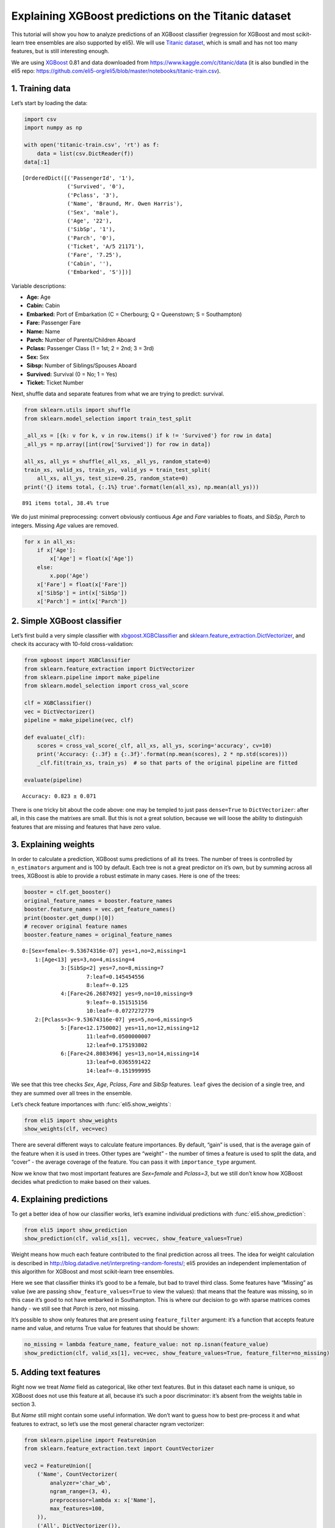 
Explaining XGBoost predictions on the Titanic dataset
=====================================================

This tutorial will show you how to analyze predictions of an XGBoost
classifier (regression for XGBoost and most scikit-learn tree ensembles
are also supported by eli5). We will use `Titanic
dataset <https://www.kaggle.com/c/titanic/data>`__, which is small and
has not too many features, but is still interesting enough.

We are using `XGBoost <https://xgboost.readthedocs.io/en/latest/>`__
0.81 and data downloaded from https://www.kaggle.com/c/titanic/data (it
is also bundled in the eli5 repo:
https://github.com/eli5-org/eli5/blob/master/notebooks/titanic-train.csv).

1. Training data
----------------

Let’s start by loading the data:

.. code:: ipython3

    import csv
    import numpy as np
    
    with open('titanic-train.csv', 'rt') as f:
        data = list(csv.DictReader(f))
    data[:1]




.. parsed-literal::

    [OrderedDict([('PassengerId', '1'),
                  ('Survived', '0'),
                  ('Pclass', '3'),
                  ('Name', 'Braund, Mr. Owen Harris'),
                  ('Sex', 'male'),
                  ('Age', '22'),
                  ('SibSp', '1'),
                  ('Parch', '0'),
                  ('Ticket', 'A/5 21171'),
                  ('Fare', '7.25'),
                  ('Cabin', ''),
                  ('Embarked', 'S')])]



Variable descriptions:

-  **Age:** Age
-  **Cabin:** Cabin
-  **Embarked:** Port of Embarkation (C = Cherbourg; Q = Queenstown; S =
   Southampton)
-  **Fare:** Passenger Fare
-  **Name:** Name
-  **Parch:** Number of Parents/Children Aboard
-  **Pclass:** Passenger Class (1 = 1st; 2 = 2nd; 3 = 3rd)
-  **Sex:** Sex
-  **Sibsp:** Number of Siblings/Spouses Aboard
-  **Survived:** Survival (0 = No; 1 = Yes)
-  **Ticket:** Ticket Number

Next, shuffle data and separate features from what we are trying to
predict: survival.

.. code:: ipython3

    from sklearn.utils import shuffle
    from sklearn.model_selection import train_test_split
    
    _all_xs = [{k: v for k, v in row.items() if k != 'Survived'} for row in data]
    _all_ys = np.array([int(row['Survived']) for row in data])
    
    all_xs, all_ys = shuffle(_all_xs, _all_ys, random_state=0)
    train_xs, valid_xs, train_ys, valid_ys = train_test_split(
        all_xs, all_ys, test_size=0.25, random_state=0)
    print('{} items total, {:.1%} true'.format(len(all_xs), np.mean(all_ys)))


.. parsed-literal::

    891 items total, 38.4% true


We do just minimal preprocessing: convert obviously contiuous *Age* and
*Fare* variables to floats, and *SibSp*, *Parch* to integers. Missing
*Age* values are removed.

.. code:: ipython3

    for x in all_xs:
        if x['Age']:
            x['Age'] = float(x['Age'])
        else:
            x.pop('Age')
        x['Fare'] = float(x['Fare'])
        x['SibSp'] = int(x['SibSp'])
        x['Parch'] = int(x['Parch'])

2. Simple XGBoost classifier
----------------------------

Let’s first build a very simple classifier with
`xbgoost.XGBClassifier <http://xgboost.readthedocs.io/en/latest/python/python_api.html#xgboost.XGBClassifier>`__
and
`sklearn.feature_extraction.DictVectorizer <http://scikit-learn.org/stable/modules/generated/sklearn.feature_extraction.DictVectorizer.html>`__,
and check its accuracy with 10-fold cross-validation:

.. code:: ipython3

    from xgboost import XGBClassifier
    from sklearn.feature_extraction import DictVectorizer
    from sklearn.pipeline import make_pipeline
    from sklearn.model_selection import cross_val_score
    
    clf = XGBClassifier()
    vec = DictVectorizer()
    pipeline = make_pipeline(vec, clf)
    
    def evaluate(_clf):
        scores = cross_val_score(_clf, all_xs, all_ys, scoring='accuracy', cv=10)
        print('Accuracy: {:.3f} ± {:.3f}'.format(np.mean(scores), 2 * np.std(scores)))
        _clf.fit(train_xs, train_ys)  # so that parts of the original pipeline are fitted
         
    evaluate(pipeline)


.. parsed-literal::

    Accuracy: 0.823 ± 0.071


There is one tricky bit about the code above: one may be templed to just
pass ``dense=True`` to ``DictVectorizer``: after all, in this case the
matrixes are small. But this is not a great solution, because we will
loose the ability to distinguish features that are missing and features
that have zero value.

3. Explaining weights
---------------------

In order to calculate a prediction, XGBoost sums predictions of all its
trees. The number of trees is controlled by ``n_estimators`` argument
and is 100 by default. Each tree is not a great predictor on it’s own,
but by summing across all trees, XGBoost is able to provide a robust
estimate in many cases. Here is one of the trees:

.. code:: ipython3

    booster = clf.get_booster()
    original_feature_names = booster.feature_names
    booster.feature_names = vec.get_feature_names()
    print(booster.get_dump()[0])
    # recover original feature names
    booster.feature_names = original_feature_names


.. parsed-literal::

    0:[Sex=female<-9.53674316e-07] yes=1,no=2,missing=1
    	1:[Age<13] yes=3,no=4,missing=4
    		3:[SibSp<2] yes=7,no=8,missing=7
    			7:leaf=0.145454556
    			8:leaf=-0.125
    		4:[Fare<26.2687492] yes=9,no=10,missing=9
    			9:leaf=-0.151515156
    			10:leaf=-0.0727272779
    	2:[Pclass=3<-9.53674316e-07] yes=5,no=6,missing=5
    		5:[Fare<12.1750002] yes=11,no=12,missing=12
    			11:leaf=0.0500000007
    			12:leaf=0.175193802
    		6:[Fare<24.8083496] yes=13,no=14,missing=14
    			13:leaf=0.0365591422
    			14:leaf=-0.151999995
    


We see that this tree checks *Sex*, *Age*, *Pclass*, *Fare* and *SibSp*
features. ``leaf`` gives the decision of a single tree, and they are
summed over all trees in the ensemble.

Let’s check feature importances with :func:`eli5.show_weights`:

.. code:: ipython3

    from eli5 import show_weights
    show_weights(clf, vec=vec)




.. raw:: html

    
        <style>
        table.eli5-weights tr:hover {
            filter: brightness(85%);
        }
    </style>
    
    
    
        
    
        
    
        
    
        
    
        
    
        
    
    
        
    
        
    
        
    
        
    
        
    
        
    
    
        
    
        
    
        
    
        
    
        
            <table class="eli5-weights eli5-feature-importances" style="border-collapse: collapse; border: none; margin-top: 0em; table-layout: auto;">
        <thead>
        <tr style="border: none;">
            <th style="padding: 0 1em 0 0.5em; text-align: right; border: none;">Weight</th>
            <th style="padding: 0 0.5em 0 0.5em; text-align: left; border: none;">Feature</th>
        </tr>
        </thead>
        <tbody>
        
            <tr style="background-color: hsl(120, 100.00%, 80.00%); border: none;">
                <td style="padding: 0 1em 0 0.5em; text-align: right; border: none;">
                    0.4278
                    
                </td>
                <td style="padding: 0 0.5em 0 0.5em; text-align: left; border: none;">
                    Sex=female
                </td>
            </tr>
        
            <tr style="background-color: hsl(120, 100.00%, 88.46%); border: none;">
                <td style="padding: 0 1em 0 0.5em; text-align: right; border: none;">
                    0.1949
                    
                </td>
                <td style="padding: 0 0.5em 0 0.5em; text-align: left; border: none;">
                    Pclass=3
                </td>
            </tr>
        
            <tr style="background-color: hsl(120, 100.00%, 94.57%); border: none;">
                <td style="padding: 0 1em 0 0.5em; text-align: right; border: none;">
                    0.0665
                    
                </td>
                <td style="padding: 0 0.5em 0 0.5em; text-align: left; border: none;">
                    Embarked=S
                </td>
            </tr>
        
            <tr style="background-color: hsl(120, 100.00%, 95.49%); border: none;">
                <td style="padding: 0 1em 0 0.5em; text-align: right; border: none;">
                    0.0510
                    
                </td>
                <td style="padding: 0 0.5em 0 0.5em; text-align: left; border: none;">
                    Pclass=2
                </td>
            </tr>
        
            <tr style="background-color: hsl(120, 100.00%, 96.06%); border: none;">
                <td style="padding: 0 1em 0 0.5em; text-align: right; border: none;">
                    0.0420
                    
                </td>
                <td style="padding: 0 0.5em 0 0.5em; text-align: left; border: none;">
                    SibSp
                </td>
            </tr>
        
            <tr style="background-color: hsl(120, 100.00%, 96.08%); border: none;">
                <td style="padding: 0 1em 0 0.5em; text-align: right; border: none;">
                    0.0417
                    
                </td>
                <td style="padding: 0 0.5em 0 0.5em; text-align: left; border: none;">
                    Cabin=
                </td>
            </tr>
        
            <tr style="background-color: hsl(120, 100.00%, 96.29%); border: none;">
                <td style="padding: 0 1em 0 0.5em; text-align: right; border: none;">
                    0.0385
                    
                </td>
                <td style="padding: 0 0.5em 0 0.5em; text-align: left; border: none;">
                    Embarked=C
                </td>
            </tr>
        
            <tr style="background-color: hsl(120, 100.00%, 96.47%); border: none;">
                <td style="padding: 0 1em 0 0.5em; text-align: right; border: none;">
                    0.0358
                    
                </td>
                <td style="padding: 0 0.5em 0 0.5em; text-align: left; border: none;">
                    Ticket=1601
                </td>
            </tr>
        
            <tr style="background-color: hsl(120, 100.00%, 96.66%); border: none;">
                <td style="padding: 0 1em 0 0.5em; text-align: right; border: none;">
                    0.0331
                    
                </td>
                <td style="padding: 0 0.5em 0 0.5em; text-align: left; border: none;">
                    Age
                </td>
            </tr>
        
            <tr style="background-color: hsl(120, 100.00%, 96.72%); border: none;">
                <td style="padding: 0 1em 0 0.5em; text-align: right; border: none;">
                    0.0323
                    
                </td>
                <td style="padding: 0 0.5em 0 0.5em; text-align: left; border: none;">
                    Fare
                </td>
            </tr>
        
            <tr style="background-color: hsl(120, 100.00%, 97.49%); border: none;">
                <td style="padding: 0 1em 0 0.5em; text-align: right; border: none;">
                    0.0220
                    
                </td>
                <td style="padding: 0 0.5em 0 0.5em; text-align: left; border: none;">
                    Pclass=1
                </td>
            </tr>
        
            <tr style="background-color: hsl(120, 100.00%, 98.15%); border: none;">
                <td style="padding: 0 1em 0 0.5em; text-align: right; border: none;">
                    0.0143
                    
                </td>
                <td style="padding: 0 0.5em 0 0.5em; text-align: left; border: none;">
                    Parch
                </td>
            </tr>
        
            <tr style="background-color: hsl(0, 100.00%, 100.00%); border: none;">
                <td style="padding: 0 1em 0 0.5em; text-align: right; border: none;">
                    0
                    
                </td>
                <td style="padding: 0 0.5em 0 0.5em; text-align: left; border: none;">
                    Name=Rothes, the Countess. of (Lucy Noel Martha Dyer-Edwards)
                </td>
            </tr>
        
            <tr style="background-color: hsl(0, 100.00%, 100.00%); border: none;">
                <td style="padding: 0 1em 0 0.5em; text-align: right; border: none;">
                    0
                    
                </td>
                <td style="padding: 0 0.5em 0 0.5em; text-align: left; border: none;">
                    Name=Roebling, Mr. Washington Augustus II
                </td>
            </tr>
        
            <tr style="background-color: hsl(0, 100.00%, 100.00%); border: none;">
                <td style="padding: 0 1em 0 0.5em; text-align: right; border: none;">
                    0
                    
                </td>
                <td style="padding: 0 0.5em 0 0.5em; text-align: left; border: none;">
                    Name=Rosblom, Mr. Viktor Richard
                </td>
            </tr>
        
            <tr style="background-color: hsl(0, 100.00%, 100.00%); border: none;">
                <td style="padding: 0 1em 0 0.5em; text-align: right; border: none;">
                    0
                    
                </td>
                <td style="padding: 0 0.5em 0 0.5em; text-align: left; border: none;">
                    Name=Ross, Mr. John Hugo
                </td>
            </tr>
        
            <tr style="background-color: hsl(0, 100.00%, 100.00%); border: none;">
                <td style="padding: 0 1em 0 0.5em; text-align: right; border: none;">
                    0
                    
                </td>
                <td style="padding: 0 0.5em 0 0.5em; text-align: left; border: none;">
                    Name=Rush, Mr. Alfred George John
                </td>
            </tr>
        
            <tr style="background-color: hsl(0, 100.00%, 100.00%); border: none;">
                <td style="padding: 0 1em 0 0.5em; text-align: right; border: none;">
                    0
                    
                </td>
                <td style="padding: 0 0.5em 0 0.5em; text-align: left; border: none;">
                    Name=Rouse, Mr. Richard Henry
                </td>
            </tr>
        
            <tr style="background-color: hsl(0, 100.00%, 100.00%); border: none;">
                <td style="padding: 0 1em 0 0.5em; text-align: right; border: none;">
                    0
                    
                </td>
                <td style="padding: 0 0.5em 0 0.5em; text-align: left; border: none;">
                    Name=Ryerson, Miss. Emily Borie
                </td>
            </tr>
        
            <tr style="background-color: hsl(0, 100.00%, 100.00%); border: none;">
                <td style="padding: 0 1em 0 0.5em; text-align: right; border: none;">
                    0
                    
                </td>
                <td style="padding: 0 0.5em 0 0.5em; text-align: left; border: none;">
                    Name=Ryerson, Miss. Susan Parker &quot;Suzette&quot;
                </td>
            </tr>
        
        
            
                <tr style="background-color: hsl(0, 100.00%, 100.00%); border: none;">
                    <td colspan="2" style="padding: 0 0.5em 0 0.5em; text-align: center; border: none; white-space: nowrap;">
                        <i>&hellip; 1972 more &hellip;</i>
                    </td>
                </tr>
            
        
        </tbody>
    </table>
        
    
        
    
    
        
    
        
    
        
    
        
    
        
    
        
    
    
    




There are several different ways to calculate feature importances. By
default, “gain” is used, that is the average gain of the feature when it
is used in trees. Other types are “weight” - the number of times a
feature is used to split the data, and “cover” - the average coverage of
the feature. You can pass it with ``importance_type`` argument.

Now we know that two most important features are *Sex=female* and
*Pclass=3*, but we still don’t know how XGBoost decides what prediction
to make based on their values.

4. Explaining predictions
-------------------------

To get a better idea of how our classifier works, let’s examine
individual predictions with :func:`eli5.show_prediction`:

.. code:: ipython3

    from eli5 import show_prediction
    show_prediction(clf, valid_xs[1], vec=vec, show_feature_values=True)




.. raw:: html

    
        <style>
        table.eli5-weights tr:hover {
            filter: brightness(85%);
        }
    </style>
    
    
    
        
    
        
    
        
    
        
    
        
    
        
    
    
        
    
        
    
        
    
        
            
    
        
    
            
                
                    
                    
        
            <p style="margin-bottom: 0.5em; margin-top: 0em">
                <b>
        
            y=1
        
    </b>
    
        
        (probability <b>0.566</b>, score <b>0.264</b>)
    
    top features
            </p>
        
        <table class="eli5-weights"
               style="border-collapse: collapse; border: none; margin-top: 0em; table-layout: auto; margin-bottom: 2em;">
            <thead>
            <tr style="border: none;">
                
                    <th style="padding: 0 1em 0 0.5em; text-align: right; border: none;" title="Feature contribution already accounts for the feature value (for linear models, contribution = weight * feature value), and the sum of feature contributions is equal to the score or, for some classifiers, to the probability. Feature values are shown if &quot;show_feature_values&quot; is True.">
                        Contribution<sup>?</sup>
                    </th>
                
                <th style="padding: 0 0.5em 0 0.5em; text-align: left; border: none;">Feature</th>
                
                    <th style="padding: 0 0.5em 0 1em; text-align: right; border: none;">Value</th>
                
            </tr>
            </thead>
            <tbody>
            
                <tr style="background-color: hsl(120, 100.00%, 80.00%); border: none;">
        <td style="padding: 0 1em 0 0.5em; text-align: right; border: none;">
            +1.673
        </td>
        <td style="padding: 0 0.5em 0 0.5em; text-align: left; border: none;">
            Sex=female
        </td>
        
            <td style="padding: 0 0.5em 0 1em; text-align: right; border: none;">
                1.000
            </td>
        
    </tr>
            
                <tr style="background-color: hsl(120, 100.00%, 91.67%); border: none;">
        <td style="padding: 0 1em 0 0.5em; text-align: right; border: none;">
            +0.479
        </td>
        <td style="padding: 0 0.5em 0 0.5em; text-align: left; border: none;">
            Embarked=S
        </td>
        
            <td style="padding: 0 0.5em 0 1em; text-align: right; border: none;">
                Missing
            </td>
        
    </tr>
            
                <tr style="background-color: hsl(120, 100.00%, 97.83%); border: none;">
        <td style="padding: 0 1em 0 0.5em; text-align: right; border: none;">
            +0.070
        </td>
        <td style="padding: 0 0.5em 0 0.5em; text-align: left; border: none;">
            Fare
        </td>
        
            <td style="padding: 0 0.5em 0 1em; text-align: right; border: none;">
                7.879
            </td>
        
    </tr>
            
            
    
            
            
                <tr style="background-color: hsl(0, 100.00%, 99.73%); border: none;">
        <td style="padding: 0 1em 0 0.5em; text-align: right; border: none;">
            -0.004
        </td>
        <td style="padding: 0 0.5em 0 0.5em; text-align: left; border: none;">
            Cabin=
        </td>
        
            <td style="padding: 0 0.5em 0 1em; text-align: right; border: none;">
                1.000
            </td>
        
    </tr>
            
                <tr style="background-color: hsl(0, 100.00%, 99.63%); border: none;">
        <td style="padding: 0 1em 0 0.5em; text-align: right; border: none;">
            -0.006
        </td>
        <td style="padding: 0 0.5em 0 0.5em; text-align: left; border: none;">
            Parch
        </td>
        
            <td style="padding: 0 0.5em 0 1em; text-align: right; border: none;">
                0.000
            </td>
        
    </tr>
            
                <tr style="background-color: hsl(0, 100.00%, 99.50%); border: none;">
        <td style="padding: 0 1em 0 0.5em; text-align: right; border: none;">
            -0.009
        </td>
        <td style="padding: 0 0.5em 0 0.5em; text-align: left; border: none;">
            Pclass=2
        </td>
        
            <td style="padding: 0 0.5em 0 1em; text-align: right; border: none;">
                Missing
            </td>
        
    </tr>
            
                <tr style="background-color: hsl(0, 100.00%, 99.47%); border: none;">
        <td style="padding: 0 1em 0 0.5em; text-align: right; border: none;">
            -0.009
        </td>
        <td style="padding: 0 0.5em 0 0.5em; text-align: left; border: none;">
            Ticket=1601
        </td>
        
            <td style="padding: 0 0.5em 0 1em; text-align: right; border: none;">
                Missing
            </td>
        
    </tr>
            
                <tr style="background-color: hsl(0, 100.00%, 99.38%); border: none;">
        <td style="padding: 0 1em 0 0.5em; text-align: right; border: none;">
            -0.012
        </td>
        <td style="padding: 0 0.5em 0 0.5em; text-align: left; border: none;">
            Embarked=C
        </td>
        
            <td style="padding: 0 0.5em 0 1em; text-align: right; border: none;">
                Missing
            </td>
        
    </tr>
            
                <tr style="background-color: hsl(0, 100.00%, 97.81%); border: none;">
        <td style="padding: 0 1em 0 0.5em; text-align: right; border: none;">
            -0.071
        </td>
        <td style="padding: 0 0.5em 0 0.5em; text-align: left; border: none;">
            SibSp
        </td>
        
            <td style="padding: 0 0.5em 0 1em; text-align: right; border: none;">
                0.000
            </td>
        
    </tr>
            
                <tr style="background-color: hsl(0, 100.00%, 97.77%); border: none;">
        <td style="padding: 0 1em 0 0.5em; text-align: right; border: none;">
            -0.073
        </td>
        <td style="padding: 0 0.5em 0 0.5em; text-align: left; border: none;">
            Pclass=1
        </td>
        
            <td style="padding: 0 0.5em 0 1em; text-align: right; border: none;">
                Missing
            </td>
        
    </tr>
            
                <tr style="background-color: hsl(0, 100.00%, 96.36%); border: none;">
        <td style="padding: 0 1em 0 0.5em; text-align: right; border: none;">
            -0.147
        </td>
        <td style="padding: 0 0.5em 0 0.5em; text-align: left; border: none;">
            Age
        </td>
        
            <td style="padding: 0 0.5em 0 1em; text-align: right; border: none;">
                19.000
            </td>
        
    </tr>
            
                <tr style="background-color: hsl(0, 100.00%, 91.08%); border: none;">
        <td style="padding: 0 1em 0 0.5em; text-align: right; border: none;">
            -0.528
        </td>
        <td style="padding: 0 0.5em 0 0.5em; text-align: left; border: none;">
            &lt;BIAS&gt;
        </td>
        
            <td style="padding: 0 0.5em 0 1em; text-align: right; border: none;">
                1.000
            </td>
        
    </tr>
            
                <tr style="background-color: hsl(0, 100.00%, 85.09%); border: none;">
        <td style="padding: 0 1em 0 0.5em; text-align: right; border: none;">
            -1.100
        </td>
        <td style="padding: 0 0.5em 0 0.5em; text-align: left; border: none;">
            Pclass=3
        </td>
        
            <td style="padding: 0 0.5em 0 1em; text-align: right; border: none;">
                1.000
            </td>
        
    </tr>
            
    
            </tbody>
        </table>
    
                
            
    
            
    
    
    
        
    
        
    
        
    
        
    
    
        
    
        
    
        
    
        
    
        
    
        
    
    
        
    
        
    
        
    
        
    
        
    
        
    
    
    




Weight means how much each feature contributed to the final prediction
across all trees. The idea for weight calculation is described in
http://blog.datadive.net/interpreting-random-forests/; eli5 provides an
independent implementation of this algorithm for XGBoost and most
scikit-learn tree ensembles.

Here we see that classifier thinks it’s good to be a female, but bad to
travel third class. Some features have “Missing” as value (we are
passing ``show_feature_values=True`` to view the values): that means
that the feature was missing, so in this case it’s good to not have
embarked in Southampton. This is where our decision to go with sparse
matrices comes handy - we still see that *Parch* is zero, not missing.

It’s possible to show only features that are present using
``feature_filter`` argument: it’s a function that accepts feature name
and value, and returns True value for features that should be shown:

.. code:: ipython3

    no_missing = lambda feature_name, feature_value: not np.isnan(feature_value)
    show_prediction(clf, valid_xs[1], vec=vec, show_feature_values=True, feature_filter=no_missing)




.. raw:: html

    
        <style>
        table.eli5-weights tr:hover {
            filter: brightness(85%);
        }
    </style>
    
    
    
        
    
        
    
        
    
        
    
        
    
        
    
    
        
    
        
    
        
    
        
            
    
        
    
            
                
                    
                    
        
            <p style="margin-bottom: 0.5em; margin-top: 0em">
                <b>
        
            y=1
        
    </b>
    
        
        (probability <b>0.566</b>, score <b>0.264</b>)
    
    top features
            </p>
        
        <table class="eli5-weights"
               style="border-collapse: collapse; border: none; margin-top: 0em; table-layout: auto; margin-bottom: 2em;">
            <thead>
            <tr style="border: none;">
                
                    <th style="padding: 0 1em 0 0.5em; text-align: right; border: none;" title="Feature contribution already accounts for the feature value (for linear models, contribution = weight * feature value), and the sum of feature contributions is equal to the score or, for some classifiers, to the probability. Feature values are shown if &quot;show_feature_values&quot; is True.">
                        Contribution<sup>?</sup>
                    </th>
                
                <th style="padding: 0 0.5em 0 0.5em; text-align: left; border: none;">Feature</th>
                
                    <th style="padding: 0 0.5em 0 1em; text-align: right; border: none;">Value</th>
                
            </tr>
            </thead>
            <tbody>
            
                <tr style="background-color: hsl(120, 100.00%, 80.00%); border: none;">
        <td style="padding: 0 1em 0 0.5em; text-align: right; border: none;">
            +1.673
        </td>
        <td style="padding: 0 0.5em 0 0.5em; text-align: left; border: none;">
            Sex=female
        </td>
        
            <td style="padding: 0 0.5em 0 1em; text-align: right; border: none;">
                1.000
            </td>
        
    </tr>
            
                <tr style="background-color: hsl(120, 100.00%, 97.83%); border: none;">
        <td style="padding: 0 1em 0 0.5em; text-align: right; border: none;">
            +0.070
        </td>
        <td style="padding: 0 0.5em 0 0.5em; text-align: left; border: none;">
            Fare
        </td>
        
            <td style="padding: 0 0.5em 0 1em; text-align: right; border: none;">
                7.879
            </td>
        
    </tr>
            
            
    
            
            
                <tr style="background-color: hsl(0, 100.00%, 99.73%); border: none;">
        <td style="padding: 0 1em 0 0.5em; text-align: right; border: none;">
            -0.004
        </td>
        <td style="padding: 0 0.5em 0 0.5em; text-align: left; border: none;">
            Cabin=
        </td>
        
            <td style="padding: 0 0.5em 0 1em; text-align: right; border: none;">
                1.000
            </td>
        
    </tr>
            
                <tr style="background-color: hsl(0, 100.00%, 99.63%); border: none;">
        <td style="padding: 0 1em 0 0.5em; text-align: right; border: none;">
            -0.006
        </td>
        <td style="padding: 0 0.5em 0 0.5em; text-align: left; border: none;">
            Parch
        </td>
        
            <td style="padding: 0 0.5em 0 1em; text-align: right; border: none;">
                0.000
            </td>
        
    </tr>
            
                <tr style="background-color: hsl(0, 100.00%, 97.81%); border: none;">
        <td style="padding: 0 1em 0 0.5em; text-align: right; border: none;">
            -0.071
        </td>
        <td style="padding: 0 0.5em 0 0.5em; text-align: left; border: none;">
            SibSp
        </td>
        
            <td style="padding: 0 0.5em 0 1em; text-align: right; border: none;">
                0.000
            </td>
        
    </tr>
            
                <tr style="background-color: hsl(0, 100.00%, 96.36%); border: none;">
        <td style="padding: 0 1em 0 0.5em; text-align: right; border: none;">
            -0.147
        </td>
        <td style="padding: 0 0.5em 0 0.5em; text-align: left; border: none;">
            Age
        </td>
        
            <td style="padding: 0 0.5em 0 1em; text-align: right; border: none;">
                19.000
            </td>
        
    </tr>
            
                <tr style="background-color: hsl(0, 100.00%, 91.08%); border: none;">
        <td style="padding: 0 1em 0 0.5em; text-align: right; border: none;">
            -0.528
        </td>
        <td style="padding: 0 0.5em 0 0.5em; text-align: left; border: none;">
            &lt;BIAS&gt;
        </td>
        
            <td style="padding: 0 0.5em 0 1em; text-align: right; border: none;">
                1.000
            </td>
        
    </tr>
            
                <tr style="background-color: hsl(0, 100.00%, 85.09%); border: none;">
        <td style="padding: 0 1em 0 0.5em; text-align: right; border: none;">
            -1.100
        </td>
        <td style="padding: 0 0.5em 0 0.5em; text-align: left; border: none;">
            Pclass=3
        </td>
        
            <td style="padding: 0 0.5em 0 1em; text-align: right; border: none;">
                1.000
            </td>
        
    </tr>
            
    
            </tbody>
        </table>
    
                
            
    
            
    
    
    
        
    
        
    
        
    
        
    
    
        
    
        
    
        
    
        
    
        
    
        
    
    
        
    
        
    
        
    
        
    
        
    
        
    
    
    




5. Adding text features
-----------------------

Right now we treat *Name* field as categorical, like other text
features. But in this dataset each name is unique, so XGBoost does not
use this feature at all, because it’s such a poor discriminator: it’s
absent from the weights table in section 3.

But *Name* still might contain some useful information. We don’t want to
guess how to best pre-process it and what features to extract, so let’s
use the most general character ngram vectorizer:

.. code:: ipython3

    from sklearn.pipeline import FeatureUnion
    from sklearn.feature_extraction.text import CountVectorizer
    
    vec2 = FeatureUnion([
        ('Name', CountVectorizer(
            analyzer='char_wb',
            ngram_range=(3, 4),
            preprocessor=lambda x: x['Name'],
            max_features=100,
        )),
        ('All', DictVectorizer()),
    ])
    clf2 = XGBClassifier()
    pipeline2 = make_pipeline(vec2, clf2)
    evaluate(pipeline2)


.. parsed-literal::

    Accuracy: 0.839 ± 0.081


In this case the pipeline is more complex, we slightly improved our
result, but the improvement is not significant. Let’s look at feature
importances:

.. code:: ipython3

    show_weights(clf2, vec=vec2)




.. raw:: html

    
        <style>
        table.eli5-weights tr:hover {
            filter: brightness(85%);
        }
    </style>
    
    
    
        
    
        
    
        
    
        
    
        
    
        
    
    
        
    
        
    
        
    
        
    
        
    
        
    
    
        
    
        
    
        
    
        
    
        
            <table class="eli5-weights eli5-feature-importances" style="border-collapse: collapse; border: none; margin-top: 0em; table-layout: auto;">
        <thead>
        <tr style="border: none;">
            <th style="padding: 0 1em 0 0.5em; text-align: right; border: none;">Weight</th>
            <th style="padding: 0 0.5em 0 0.5em; text-align: left; border: none;">Feature</th>
        </tr>
        </thead>
        <tbody>
        
            <tr style="background-color: hsl(120, 100.00%, 80.00%); border: none;">
                <td style="padding: 0 1em 0 0.5em; text-align: right; border: none;">
                    0.3138
                    
                </td>
                <td style="padding: 0 0.5em 0 0.5em; text-align: left; border: none;">
                    Name__<span style="background-color: hsl(120, 80%, 70%); margin: 0 0.1em 0 0.1em" title="A space symbol">&emsp;</span>Mr.
                </td>
            </tr>
        
            <tr style="background-color: hsl(120, 100.00%, 92.18%); border: none;">
                <td style="padding: 0 1em 0 0.5em; text-align: right; border: none;">
                    0.0821
                    
                </td>
                <td style="padding: 0 0.5em 0 0.5em; text-align: left; border: none;">
                    All__Pclass=3
                </td>
            </tr>
        
            <tr style="background-color: hsl(120, 100.00%, 94.92%); border: none;">
                <td style="padding: 0 1em 0 0.5em; text-align: right; border: none;">
                    0.0443
                    
                </td>
                <td style="padding: 0 0.5em 0 0.5em; text-align: left; border: none;">
                    Name__sso
                </td>
            </tr>
        
            <tr style="background-color: hsl(120, 100.00%, 96.18%); border: none;">
                <td style="padding: 0 1em 0 0.5em; text-align: right; border: none;">
                    0.0294
                    
                </td>
                <td style="padding: 0 0.5em 0 0.5em; text-align: left; border: none;">
                    All__Sex=female
                </td>
            </tr>
        
            <tr style="background-color: hsl(120, 100.00%, 96.97%); border: none;">
                <td style="padding: 0 1em 0 0.5em; text-align: right; border: none;">
                    0.0212
                    
                </td>
                <td style="padding: 0 0.5em 0 0.5em; text-align: left; border: none;">
                    Name__lia
                </td>
            </tr>
        
            <tr style="background-color: hsl(120, 100.00%, 97.04%); border: none;">
                <td style="padding: 0 1em 0 0.5em; text-align: right; border: none;">
                    0.0205
                    
                </td>
                <td style="padding: 0 0.5em 0 0.5em; text-align: left; border: none;">
                    All__Fare
                </td>
            </tr>
        
            <tr style="background-color: hsl(120, 100.00%, 97.06%); border: none;">
                <td style="padding: 0 1em 0 0.5em; text-align: right; border: none;">
                    0.0203
                    
                </td>
                <td style="padding: 0 0.5em 0 0.5em; text-align: left; border: none;">
                    All__Ticket=1601
                </td>
            </tr>
        
            <tr style="background-color: hsl(120, 100.00%, 97.12%); border: none;">
                <td style="padding: 0 1em 0 0.5em; text-align: right; border: none;">
                    0.0197
                    
                </td>
                <td style="padding: 0 0.5em 0 0.5em; text-align: left; border: none;">
                    All__Embarked=S
                </td>
            </tr>
        
            <tr style="background-color: hsl(120, 100.00%, 97.23%); border: none;">
                <td style="padding: 0 1em 0 0.5em; text-align: right; border: none;">
                    0.0187
                    
                </td>
                <td style="padding: 0 0.5em 0 0.5em; text-align: left; border: none;">
                    Name__<span style="background-color: hsl(120, 80%, 70%); margin: 0 0.1em 0 0.1em" title="A space symbol">&emsp;</span>Ma
                </td>
            </tr>
        
            <tr style="background-color: hsl(120, 100.00%, 97.33%); border: none;">
                <td style="padding: 0 1em 0 0.5em; text-align: right; border: none;">
                    0.0177
                    
                </td>
                <td style="padding: 0 0.5em 0 0.5em; text-align: left; border: none;">
                    All__Cabin=
                </td>
            </tr>
        
            <tr style="background-color: hsl(120, 100.00%, 97.38%); border: none;">
                <td style="padding: 0 1em 0 0.5em; text-align: right; border: none;">
                    0.0172
                    
                </td>
                <td style="padding: 0 0.5em 0 0.5em; text-align: left; border: none;">
                    Name__<span style="background-color: hsl(120, 80%, 70%); margin: 0 0.1em 0 0.1em" title="A space symbol">&emsp;</span>Mar
                </td>
            </tr>
        
            <tr style="background-color: hsl(120, 100.00%, 97.42%); border: none;">
                <td style="padding: 0 1em 0 0.5em; text-align: right; border: none;">
                    0.0168
                    
                </td>
                <td style="padding: 0 0.5em 0 0.5em; text-align: left; border: none;">
                    Name__s,<span style="background-color: hsl(120, 80%, 70%); margin: 0 0 0 0.1em" title="A space symbol">&emsp;</span>
                </td>
            </tr>
        
            <tr style="background-color: hsl(120, 100.00%, 97.51%); border: none;">
                <td style="padding: 0 1em 0 0.5em; text-align: right; border: none;">
                    0.0160
                    
                </td>
                <td style="padding: 0 0.5em 0 0.5em; text-align: left; border: none;">
                    Name__<span style="background-color: hsl(120, 80%, 70%); margin: 0 0.1em 0 0.1em" title="A space symbol">&emsp;</span>Mr
                </td>
            </tr>
        
            <tr style="background-color: hsl(120, 100.00%, 97.54%); border: none;">
                <td style="padding: 0 1em 0 0.5em; text-align: right; border: none;">
                    0.0157
                    
                </td>
                <td style="padding: 0 0.5em 0 0.5em; text-align: left; border: none;">
                    Name__son
                </td>
            </tr>
        
            <tr style="background-color: hsl(120, 100.00%, 97.76%); border: none;">
                <td style="padding: 0 1em 0 0.5em; text-align: right; border: none;">
                    0.0138
                    
                </td>
                <td style="padding: 0 0.5em 0 0.5em; text-align: left; border: none;">
                    Name__ne<span style="background-color: hsl(120, 80%, 70%); margin: 0 0 0 0.1em" title="A space symbol">&emsp;</span>
                </td>
            </tr>
        
            <tr style="background-color: hsl(120, 100.00%, 97.76%); border: none;">
                <td style="padding: 0 1em 0 0.5em; text-align: right; border: none;">
                    0.0137
                    
                </td>
                <td style="padding: 0 0.5em 0 0.5em; text-align: left; border: none;">
                    Name__ber
                </td>
            </tr>
        
            <tr style="background-color: hsl(120, 100.00%, 97.77%); border: none;">
                <td style="padding: 0 1em 0 0.5em; text-align: right; border: none;">
                    0.0136
                    
                </td>
                <td style="padding: 0 0.5em 0 0.5em; text-align: left; border: none;">
                    All__SibSp
                </td>
            </tr>
        
            <tr style="background-color: hsl(120, 100.00%, 97.78%); border: none;">
                <td style="padding: 0 1em 0 0.5em; text-align: right; border: none;">
                    0.0136
                    
                </td>
                <td style="padding: 0 0.5em 0 0.5em; text-align: left; border: none;">
                    Name__e,<span style="background-color: hsl(120, 80%, 70%); margin: 0 0 0 0.1em" title="A space symbol">&emsp;</span>
                </td>
            </tr>
        
            <tr style="background-color: hsl(120, 100.00%, 97.80%); border: none;">
                <td style="padding: 0 1em 0 0.5em; text-align: right; border: none;">
                    0.0134
                    
                </td>
                <td style="padding: 0 0.5em 0 0.5em; text-align: left; border: none;">
                    All__Pclass=1
                </td>
            </tr>
        
            <tr style="background-color: hsl(120, 100.00%, 97.91%); border: none;">
                <td style="padding: 0 1em 0 0.5em; text-align: right; border: none;">
                    0.0125
                    
                </td>
                <td style="padding: 0 0.5em 0 0.5em; text-align: left; border: none;">
                    All__Embarked=C
                </td>
            </tr>
        
        
            
                <tr style="background-color: hsl(120, 100.00%, 97.91%); border: none;">
                    <td colspan="2" style="padding: 0 0.5em 0 0.5em; text-align: center; border: none; white-space: nowrap;">
                        <i>&hellip; 2072 more &hellip;</i>
                    </td>
                </tr>
            
        
        </tbody>
    </table>
        
    
        
    
    
        
    
        
    
        
    
        
    
        
    
        
    
    
    




We see that now there is a lot of features that come from the *Name*
field (in fact, a classifier based on *Name* alone gives about 0.79
accuracy). Name features listed in this way are not very informative,
they make more sense when we check out predictions. We hide missing
features here because there is a lot of missing features in text, but
they are not very interesting:

.. code:: ipython3

    from IPython.display import display
    
    for idx in [4, 5, 7, 37, 81]:
        display(show_prediction(clf2, valid_xs[idx], vec=vec2,
                                show_feature_values=True, feature_filter=no_missing))



.. raw:: html

    
        <style>
        table.eli5-weights tr:hover {
            filter: brightness(85%);
        }
    </style>
    
    
    
        
    
        
    
        
    
        
    
        
    
        
    
    
        
    
        
    
        
    
        
            
    
        
    
            
    
            
        
            
            
        
            <p style="margin-bottom: 0.5em; margin-top: 0em">
                <b>
        
            y=1
        
    </b>
    
        
        (probability <b>0.771</b>, score <b>1.215</b>)
    
    top features
            </p>
        
        <table class="eli5-weights"
               style="border-collapse: collapse; border: none; margin-top: 0em; table-layout: auto; margin-bottom: 2em;">
            <thead>
            <tr style="border: none;">
                
                    <th style="padding: 0 1em 0 0.5em; text-align: right; border: none;" title="Feature contribution already accounts for the feature value (for linear models, contribution = weight * feature value), and the sum of feature contributions is equal to the score or, for some classifiers, to the probability. Feature values are shown if &quot;show_feature_values&quot; is True.">
                        Contribution<sup>?</sup>
                    </th>
                
                <th style="padding: 0 0.5em 0 0.5em; text-align: left; border: none;">Feature</th>
                
                    <th style="padding: 0 0.5em 0 1em; text-align: right; border: none;">Value</th>
                
            </tr>
            </thead>
            <tbody>
            
                <tr style="background-color: hsl(120, 100.00%, 80.00%); border: none;">
        <td style="padding: 0 1em 0 0.5em; text-align: right; border: none;">
            +0.995
        </td>
        <td style="padding: 0 0.5em 0 0.5em; text-align: left; border: none;">
            Name: Highlighted in text (sum)
        </td>
        
            <td style="padding: 0 0.5em 0 1em; text-align: right; border: none;">
                
            </td>
        
    </tr>
            
                <tr style="background-color: hsl(120, 100.00%, 90.43%); border: none;">
        <td style="padding: 0 1em 0 0.5em; text-align: right; border: none;">
            +0.347
        </td>
        <td style="padding: 0 0.5em 0 0.5em; text-align: left; border: none;">
            All__Fare
        </td>
        
            <td style="padding: 0 0.5em 0 1em; text-align: right; border: none;">
                17.800
            </td>
        
    </tr>
            
                <tr style="background-color: hsl(120, 100.00%, 92.69%); border: none;">
        <td style="padding: 0 1em 0 0.5em; text-align: right; border: none;">
            +0.236
        </td>
        <td style="padding: 0 0.5em 0 0.5em; text-align: left; border: none;">
            All__Sex=female
        </td>
        
            <td style="padding: 0 0.5em 0 1em; text-align: right; border: none;">
                1.000
            </td>
        
    </tr>
            
                <tr style="background-color: hsl(120, 100.00%, 95.73%); border: none;">
        <td style="padding: 0 1em 0 0.5em; text-align: right; border: none;">
            +0.109
        </td>
        <td style="padding: 0 0.5em 0 0.5em; text-align: left; border: none;">
            All__Age
        </td>
        
            <td style="padding: 0 0.5em 0 1em; text-align: right; border: none;">
                18.000
            </td>
        
    </tr>
            
            
    
            
            
                <tr style="background-color: hsl(0, 100.00%, 98.32%); border: none;">
        <td style="padding: 0 1em 0 0.5em; text-align: right; border: none;">
            -0.029
        </td>
        <td style="padding: 0 0.5em 0 0.5em; text-align: left; border: none;">
            All__Cabin=
        </td>
        
            <td style="padding: 0 0.5em 0 1em; text-align: right; border: none;">
                1.000
            </td>
        
    </tr>
            
                <tr style="background-color: hsl(0, 100.00%, 96.91%); border: none;">
        <td style="padding: 0 1em 0 0.5em; text-align: right; border: none;">
            -0.069
        </td>
        <td style="padding: 0 0.5em 0 0.5em; text-align: left; border: none;">
            All__Parch
        </td>
        
            <td style="padding: 0 0.5em 0 1em; text-align: right; border: none;">
                0.000
            </td>
        
    </tr>
            
                <tr style="background-color: hsl(0, 100.00%, 94.67%); border: none;">
        <td style="padding: 0 1em 0 0.5em; text-align: right; border: none;">
            -0.150
        </td>
        <td style="padding: 0 0.5em 0 0.5em; text-align: left; border: none;">
            All__Embarked=S
        </td>
        
            <td style="padding: 0 0.5em 0 1em; text-align: right; border: none;">
                1.000
            </td>
        
    </tr>
            
                <tr style="background-color: hsl(0, 100.00%, 93.15%); border: none;">
        <td style="padding: 0 1em 0 0.5em; text-align: right; border: none;">
            -0.215
        </td>
        <td style="padding: 0 0.5em 0 0.5em; text-align: left; border: none;">
            All__SibSp
        </td>
        
            <td style="padding: 0 0.5em 0 1em; text-align: right; border: none;">
                1.000
            </td>
        
    </tr>
            
                <tr style="background-color: hsl(0, 100.00%, 86.98%); border: none;">
        <td style="padding: 0 1em 0 0.5em; text-align: right; border: none;">
            -0.539
        </td>
        <td style="padding: 0 0.5em 0 0.5em; text-align: left; border: none;">
            &lt;BIAS&gt;
        </td>
        
            <td style="padding: 0 0.5em 0 1em; text-align: right; border: none;">
                1.000
            </td>
        
    </tr>
            
                <tr style="background-color: hsl(0, 100.00%, 80.89%); border: none;">
        <td style="padding: 0 1em 0 0.5em; text-align: right; border: none;">
            -0.932
        </td>
        <td style="padding: 0 0.5em 0 0.5em; text-align: left; border: none;">
            All__Pclass=3
        </td>
        
            <td style="padding: 0 0.5em 0 1em; text-align: right; border: none;">
                1.000
            </td>
        
    </tr>
            
    
            </tbody>
        </table>
    
        
    
    
    
        <p style="margin-bottom: 2.5em; margin-top:-0.5em;">
            <b>Name:</b> <span style="opacity: 0.80">Arnold-Franchi,</span><span style="background-color: hsl(120, 100.00%, 83.64%); opacity: 0.86" title="0.067"> Mrs</span><span style="opacity: 0.80">. Josef (Josefi</span><span style="background-color: hsl(120, 100.00%, 60.00%); opacity: 1.00" title="0.242">ne </span><span style="opacity: 0.80">Franchi)</span>
        </p>
    
    
        
    
        
    
        
    
        
    
    
        
    
        
    
        
    
        
    
        
    
        
    
    
        
    
        
    
        
    
        
    
        
    
        
    
    
    




.. raw:: html

    
        <style>
        table.eli5-weights tr:hover {
            filter: brightness(85%);
        }
    </style>
    
    
    
        
    
        
    
        
    
        
    
        
    
        
    
    
        
    
        
    
        
    
        
            
    
        
    
            
    
            
        
            
            
        
            <p style="margin-bottom: 0.5em; margin-top: 0em">
                <b>
        
            y=0
        
    </b>
    
        
        (probability <b>0.905</b>, score <b>-2.248</b>)
    
    top features
            </p>
        
        <table class="eli5-weights"
               style="border-collapse: collapse; border: none; margin-top: 0em; table-layout: auto; margin-bottom: 2em;">
            <thead>
            <tr style="border: none;">
                
                    <th style="padding: 0 1em 0 0.5em; text-align: right; border: none;" title="Feature contribution already accounts for the feature value (for linear models, contribution = weight * feature value), and the sum of feature contributions is equal to the score or, for some classifiers, to the probability. Feature values are shown if &quot;show_feature_values&quot; is True.">
                        Contribution<sup>?</sup>
                    </th>
                
                <th style="padding: 0 0.5em 0 0.5em; text-align: left; border: none;">Feature</th>
                
                    <th style="padding: 0 0.5em 0 1em; text-align: right; border: none;">Value</th>
                
            </tr>
            </thead>
            <tbody>
            
                <tr style="background-color: hsl(120, 100.00%, 80.00%); border: none;">
        <td style="padding: 0 1em 0 0.5em; text-align: right; border: none;">
            +0.948
        </td>
        <td style="padding: 0 0.5em 0 0.5em; text-align: left; border: none;">
            Name: Highlighted in text (sum)
        </td>
        
            <td style="padding: 0 0.5em 0 1em; text-align: right; border: none;">
                
            </td>
        
    </tr>
            
                <tr style="background-color: hsl(120, 100.00%, 86.54%); border: none;">
        <td style="padding: 0 1em 0 0.5em; text-align: right; border: none;">
            +0.539
        </td>
        <td style="padding: 0 0.5em 0 0.5em; text-align: left; border: none;">
            &lt;BIAS&gt;
        </td>
        
            <td style="padding: 0 0.5em 0 1em; text-align: right; border: none;">
                1.000
            </td>
        
    </tr>
            
                <tr style="background-color: hsl(120, 100.00%, 89.33%); border: none;">
        <td style="padding: 0 1em 0 0.5em; text-align: right; border: none;">
            +0.387
        </td>
        <td style="padding: 0 0.5em 0 0.5em; text-align: left; border: none;">
            All__Parch
        </td>
        
            <td style="padding: 0 0.5em 0 1em; text-align: right; border: none;">
                0.000
            </td>
        
    </tr>
            
                <tr style="background-color: hsl(120, 100.00%, 92.80%); border: none;">
        <td style="padding: 0 1em 0 0.5em; text-align: right; border: none;">
            +0.221
        </td>
        <td style="padding: 0 0.5em 0 0.5em; text-align: left; border: none;">
            All__Age
        </td>
        
            <td style="padding: 0 0.5em 0 1em; text-align: right; border: none;">
                45.000
            </td>
        
    </tr>
            
                <tr style="background-color: hsl(120, 100.00%, 96.73%); border: none;">
        <td style="padding: 0 1em 0 0.5em; text-align: right; border: none;">
            +0.071
        </td>
        <td style="padding: 0 0.5em 0 0.5em; text-align: left; border: none;">
            All__Cabin=
        </td>
        
            <td style="padding: 0 0.5em 0 1em; text-align: right; border: none;">
                1.000
            </td>
        
    </tr>
            
                <tr style="background-color: hsl(120, 100.00%, 97.94%); border: none;">
        <td style="padding: 0 1em 0 0.5em; text-align: right; border: none;">
            +0.037
        </td>
        <td style="padding: 0 0.5em 0 0.5em; text-align: left; border: none;">
            All__SibSp
        </td>
        
            <td style="padding: 0 0.5em 0 1em; text-align: right; border: none;">
                0.000
            </td>
        
    </tr>
            
            
    
            
            
                <tr style="background-color: hsl(0, 100.00%, 96.86%); border: none;">
        <td style="padding: 0 1em 0 0.5em; text-align: right; border: none;">
            -0.067
        </td>
        <td style="padding: 0 0.5em 0 0.5em; text-align: left; border: none;">
            All__Pclass=1
        </td>
        
            <td style="padding: 0 0.5em 0 1em; text-align: right; border: none;">
                1.000
            </td>
        
    </tr>
            
                <tr style="background-color: hsl(0, 100.00%, 87.37%); border: none;">
        <td style="padding: 0 1em 0 0.5em; text-align: right; border: none;">
            -0.492
        </td>
        <td style="padding: 0 0.5em 0 0.5em; text-align: left; border: none;">
            All__Fare
        </td>
        
            <td style="padding: 0 0.5em 0 1em; text-align: right; border: none;">
                26.550
            </td>
        
    </tr>
            
    
            </tbody>
        </table>
    
        
    
    
    
        <p style="margin-bottom: 2.5em; margin-top:-0.5em;">
            <b>Name:</b> <span style="opacity: 0.80">Romain</span><span style="background-color: hsl(120, 100.00%, 86.78%); opacity: 0.84" title="0.056">e,</span><span style="background-color: hsl(120, 100.00%, 60.00%); opacity: 1.00" title="0.270"> </span><span style="background-color: hsl(120, 100.00%, 65.95%); opacity: 0.96" title="0.215">Mr</span><span style="background-color: hsl(120, 100.00%, 65.63%); opacity: 0.96" title="0.218">.</span><span style="opacity: 0.80"> Ch</span><span style="background-color: hsl(0, 100.00%, 87.44%); opacity: 0.84" title="-0.052">arl</span><span style="background-color: hsl(120, 100.00%, 92.42%); opacity: 0.82" title="0.025">es </span><span style="opacity: 0.80">Hallace (&quot;Mr C Rolmane&quot;)</span>
        </p>
    
    
        
    
        
    
        
    
        
    
    
        
    
        
    
        
    
        
    
        
    
        
    
    
        
    
        
    
        
    
        
    
        
    
        
    
    
    




.. raw:: html

    
        <style>
        table.eli5-weights tr:hover {
            filter: brightness(85%);
        }
    </style>
    
    
    
        
    
        
    
        
    
        
    
        
    
        
    
    
        
    
        
    
        
    
        
            
    
        
    
            
    
            
        
            
            
        
            <p style="margin-bottom: 0.5em; margin-top: 0em">
                <b>
        
            y=0
        
    </b>
    
        
        (probability <b>0.941</b>, score <b>-2.762</b>)
    
    top features
            </p>
        
        <table class="eli5-weights"
               style="border-collapse: collapse; border: none; margin-top: 0em; table-layout: auto; margin-bottom: 2em;">
            <thead>
            <tr style="border: none;">
                
                    <th style="padding: 0 1em 0 0.5em; text-align: right; border: none;" title="Feature contribution already accounts for the feature value (for linear models, contribution = weight * feature value), and the sum of feature contributions is equal to the score or, for some classifiers, to the probability. Feature values are shown if &quot;show_feature_values&quot; is True.">
                        Contribution<sup>?</sup>
                    </th>
                
                <th style="padding: 0 0.5em 0 0.5em; text-align: left; border: none;">Feature</th>
                
                    <th style="padding: 0 0.5em 0 1em; text-align: right; border: none;">Value</th>
                
            </tr>
            </thead>
            <tbody>
            
                <tr style="background-color: hsl(120, 100.00%, 80.00%); border: none;">
        <td style="padding: 0 1em 0 0.5em; text-align: right; border: none;">
            +1.946
        </td>
        <td style="padding: 0 0.5em 0 0.5em; text-align: left; border: none;">
            All__SibSp
        </td>
        
            <td style="padding: 0 0.5em 0 1em; text-align: right; border: none;">
                8.000
            </td>
        
    </tr>
            
                <tr style="background-color: hsl(120, 100.00%, 87.97%); border: none;">
        <td style="padding: 0 1em 0 0.5em; text-align: right; border: none;">
            +0.942
        </td>
        <td style="padding: 0 0.5em 0 0.5em; text-align: left; border: none;">
            All__Fare
        </td>
        
            <td style="padding: 0 0.5em 0 1em; text-align: right; border: none;">
                69.550
            </td>
        
    </tr>
            
                <tr style="background-color: hsl(120, 100.00%, 90.44%); border: none;">
        <td style="padding: 0 1em 0 0.5em; text-align: right; border: none;">
            +0.678
        </td>
        <td style="padding: 0 0.5em 0 0.5em; text-align: left; border: none;">
            All__Pclass=3
        </td>
        
            <td style="padding: 0 0.5em 0 1em; text-align: right; border: none;">
                1.000
            </td>
        
    </tr>
            
                <tr style="background-color: hsl(120, 100.00%, 91.86%); border: none;">
        <td style="padding: 0 1em 0 0.5em; text-align: right; border: none;">
            +0.539
        </td>
        <td style="padding: 0 0.5em 0 0.5em; text-align: left; border: none;">
            &lt;BIAS&gt;
        </td>
        
            <td style="padding: 0 0.5em 0 1em; text-align: right; border: none;">
                1.000
            </td>
        
    </tr>
            
                <tr style="background-color: hsl(120, 100.00%, 96.52%); border: none;">
        <td style="padding: 0 1em 0 0.5em; text-align: right; border: none;">
            +0.160
        </td>
        <td style="padding: 0 0.5em 0 0.5em; text-align: left; border: none;">
            All__Parch
        </td>
        
            <td style="padding: 0 0.5em 0 1em; text-align: right; border: none;">
                2.000
            </td>
        
    </tr>
            
                <tr style="background-color: hsl(120, 100.00%, 97.97%); border: none;">
        <td style="padding: 0 1em 0 0.5em; text-align: right; border: none;">
            +0.074
        </td>
        <td style="padding: 0 0.5em 0 0.5em; text-align: left; border: none;">
            All__Embarked=S
        </td>
        
            <td style="padding: 0 0.5em 0 1em; text-align: right; border: none;">
                1.000
            </td>
        
    </tr>
            
                <tr style="background-color: hsl(120, 100.00%, 98.95%); border: none;">
        <td style="padding: 0 1em 0 0.5em; text-align: right; border: none;">
            +0.029
        </td>
        <td style="padding: 0 0.5em 0 0.5em; text-align: left; border: none;">
            All__Cabin=
        </td>
        
            <td style="padding: 0 0.5em 0 1em; text-align: right; border: none;">
                1.000
            </td>
        
    </tr>
            
            
    
            
            
                <tr style="background-color: hsl(0, 100.00%, 90.53%); border: none;">
        <td style="padding: 0 1em 0 0.5em; text-align: right; border: none;">
            -0.669
        </td>
        <td style="padding: 0 0.5em 0 0.5em; text-align: left; border: none;">
            Name: Highlighted in text (sum)
        </td>
        
            <td style="padding: 0 0.5em 0 1em; text-align: right; border: none;">
                
            </td>
        
    </tr>
            
    
            </tbody>
        </table>
    
        
    
    
    
        <p style="margin-bottom: 2.5em; margin-top:-0.5em;">
            <b>Name:</b> <span style="opacity: 0.80">Sag</span><span style="background-color: hsl(120, 100.00%, 79.23%); opacity: 0.88" title="0.112">e,</span><span style="background-color: hsl(0, 100.00%, 71.77%); opacity: 0.92" title="-0.174"> </span><span style="background-color: hsl(0, 100.00%, 60.00%); opacity: 1.00" title="-0.286">Ma</span><span style="background-color: hsl(0, 100.00%, 74.79%); opacity: 0.90" title="-0.148">s</span><span style="opacity: 0.80">ter. Thomas Henry</span>
        </p>
    
    
        
    
        
    
        
    
        
    
    
        
    
        
    
        
    
        
    
        
    
        
    
    
        
    
        
    
        
    
        
    
        
    
        
    
    
    




.. raw:: html

    
        <style>
        table.eli5-weights tr:hover {
            filter: brightness(85%);
        }
    </style>
    
    
    
        
    
        
    
        
    
        
    
        
    
        
    
    
        
    
        
    
        
    
        
            
    
        
    
            
    
            
        
            
            
        
            <p style="margin-bottom: 0.5em; margin-top: 0em">
                <b>
        
            y=1
        
    </b>
    
        
        (probability <b>0.679</b>, score <b>0.750</b>)
    
    top features
            </p>
        
        <table class="eli5-weights"
               style="border-collapse: collapse; border: none; margin-top: 0em; table-layout: auto; margin-bottom: 2em;">
            <thead>
            <tr style="border: none;">
                
                    <th style="padding: 0 1em 0 0.5em; text-align: right; border: none;" title="Feature contribution already accounts for the feature value (for linear models, contribution = weight * feature value), and the sum of feature contributions is equal to the score or, for some classifiers, to the probability. Feature values are shown if &quot;show_feature_values&quot; is True.">
                        Contribution<sup>?</sup>
                    </th>
                
                <th style="padding: 0 0.5em 0 0.5em; text-align: left; border: none;">Feature</th>
                
                    <th style="padding: 0 0.5em 0 1em; text-align: right; border: none;">Value</th>
                
            </tr>
            </thead>
            <tbody>
            
                <tr style="background-color: hsl(120, 100.00%, 92.35%); border: none;">
        <td style="padding: 0 1em 0 0.5em; text-align: right; border: none;">
            +0.236
        </td>
        <td style="padding: 0 0.5em 0 0.5em; text-align: left; border: none;">
            All__Sex=female
        </td>
        
            <td style="padding: 0 0.5em 0 1em; text-align: right; border: none;">
                1.000
            </td>
        
    </tr>
            
                <tr style="background-color: hsl(120, 100.00%, 92.59%); border: none;">
        <td style="padding: 0 1em 0 0.5em; text-align: right; border: none;">
            +0.226
        </td>
        <td style="padding: 0 0.5em 0 0.5em; text-align: left; border: none;">
            All__Fare
        </td>
        
            <td style="padding: 0 0.5em 0 1em; text-align: right; border: none;">
                7.879
            </td>
        
    </tr>
            
                <tr style="background-color: hsl(120, 100.00%, 94.67%); border: none;">
        <td style="padding: 0 1em 0 0.5em; text-align: right; border: none;">
            +0.141
        </td>
        <td style="padding: 0 0.5em 0 0.5em; text-align: left; border: none;">
            Name: Highlighted in text (sum)
        </td>
        
            <td style="padding: 0 0.5em 0 1em; text-align: right; border: none;">
                
            </td>
        
    </tr>
            
                <tr style="background-color: hsl(120, 100.00%, 99.16%); border: none;">
        <td style="padding: 0 1em 0 0.5em; text-align: right; border: none;">
            +0.010
        </td>
        <td style="padding: 0 0.5em 0 0.5em; text-align: left; border: none;">
            All__SibSp
        </td>
        
            <td style="padding: 0 0.5em 0 1em; text-align: right; border: none;">
                0.000
            </td>
        
    </tr>
            
            
    
            
            
                <tr style="background-color: hsl(0, 100.00%, 98.24%); border: none;">
        <td style="padding: 0 1em 0 0.5em; text-align: right; border: none;">
            -0.029
        </td>
        <td style="padding: 0 0.5em 0 0.5em; text-align: left; border: none;">
            All__Cabin=
        </td>
        
            <td style="padding: 0 0.5em 0 1em; text-align: right; border: none;">
                1.000
            </td>
        
    </tr>
            
                <tr style="background-color: hsl(0, 100.00%, 97.75%); border: none;">
        <td style="padding: 0 1em 0 0.5em; text-align: right; border: none;">
            -0.041
        </td>
        <td style="padding: 0 0.5em 0 0.5em; text-align: left; border: none;">
            All__Parch
        </td>
        
            <td style="padding: 0 0.5em 0 1em; text-align: right; border: none;">
                0.000
            </td>
        
    </tr>
            
                <tr style="background-color: hsl(0, 100.00%, 86.37%); border: none;">
        <td style="padding: 0 1em 0 0.5em; text-align: right; border: none;">
            -0.539
        </td>
        <td style="padding: 0 0.5em 0 0.5em; text-align: left; border: none;">
            &lt;BIAS&gt;
        </td>
        
            <td style="padding: 0 0.5em 0 1em; text-align: right; border: none;">
                1.000
            </td>
        
    </tr>
            
                <tr style="background-color: hsl(0, 100.00%, 80.00%); border: none;">
        <td style="padding: 0 1em 0 0.5em; text-align: right; border: none;">
            -0.932
        </td>
        <td style="padding: 0 0.5em 0 0.5em; text-align: left; border: none;">
            All__Pclass=3
        </td>
        
            <td style="padding: 0 0.5em 0 1em; text-align: right; border: none;">
                1.000
            </td>
        
    </tr>
            
    
            </tbody>
        </table>
    
        
    
    
    
        <p style="margin-bottom: 2.5em; margin-top:-0.5em;">
            <b>Name:</b> <span style="opacity: 0.80">Mockl</span><span style="background-color: hsl(120, 100.00%, 70.66%); opacity: 0.93" title="0.059">e</span><span style="background-color: hsl(120, 100.00%, 60.00%); opacity: 1.00" title="0.091">r,</span><span style="background-color: hsl(120, 100.00%, 80.52%); opacity: 0.87" title="0.033"> </span><span style="opacity: 0.80">Miss. Helen</span><span style="background-color: hsl(0, 100.00%, 87.51%); opacity: 0.84" title="-0.017"> </span><span style="background-color: hsl(0, 100.00%, 75.91%); opacity: 0.90" title="-0.044">Ma</span><span style="background-color: hsl(0, 100.00%, 82.98%); opacity: 0.86" title="-0.027">r</span><span style="opacity: 0.80">y &quot;Ellie&quot;</span>
        </p>
    
    
        
    
        
    
        
    
        
    
    
        
    
        
    
        
    
        
    
        
    
        
    
    
        
    
        
    
        
    
        
    
        
    
        
    
    
    




.. raw:: html

    
        <style>
        table.eli5-weights tr:hover {
            filter: brightness(85%);
        }
    </style>
    
    
    
        
    
        
    
        
    
        
    
        
    
        
    
    
        
    
        
    
        
    
        
            
    
        
    
            
    
            
        
            
            
        
            <p style="margin-bottom: 0.5em; margin-top: 0em">
                <b>
        
            y=1
        
    </b>
    
        
        (probability <b>0.660</b>, score <b>0.663</b>)
    
    top features
            </p>
        
        <table class="eli5-weights"
               style="border-collapse: collapse; border: none; margin-top: 0em; table-layout: auto; margin-bottom: 2em;">
            <thead>
            <tr style="border: none;">
                
                    <th style="padding: 0 1em 0 0.5em; text-align: right; border: none;" title="Feature contribution already accounts for the feature value (for linear models, contribution = weight * feature value), and the sum of feature contributions is equal to the score or, for some classifiers, to the probability. Feature values are shown if &quot;show_feature_values&quot; is True.">
                        Contribution<sup>?</sup>
                    </th>
                
                <th style="padding: 0 0.5em 0 0.5em; text-align: left; border: none;">Feature</th>
                
                    <th style="padding: 0 0.5em 0 1em; text-align: right; border: none;">Value</th>
                
            </tr>
            </thead>
            <tbody>
            
                <tr style="background-color: hsl(120, 100.00%, 92.35%); border: none;">
        <td style="padding: 0 1em 0 0.5em; text-align: right; border: none;">
            +0.236
        </td>
        <td style="padding: 0 0.5em 0 0.5em; text-align: left; border: none;">
            All__Sex=female
        </td>
        
            <td style="padding: 0 0.5em 0 1em; text-align: right; border: none;">
                1.000
            </td>
        
    </tr>
            
                <tr style="background-color: hsl(120, 100.00%, 94.16%); border: none;">
        <td style="padding: 0 1em 0 0.5em; text-align: right; border: none;">
            +0.161
        </td>
        <td style="padding: 0 0.5em 0 0.5em; text-align: left; border: none;">
            All__Fare
        </td>
        
            <td style="padding: 0 0.5em 0 1em; text-align: right; border: none;">
                23.250
            </td>
        
    </tr>
            
                <tr style="background-color: hsl(120, 100.00%, 94.21%); border: none;">
        <td style="padding: 0 1em 0 0.5em; text-align: right; border: none;">
            +0.158
        </td>
        <td style="padding: 0 0.5em 0 0.5em; text-align: left; border: none;">
            Name: Highlighted in text (sum)
        </td>
        
            <td style="padding: 0 0.5em 0 1em; text-align: right; border: none;">
                
            </td>
        
    </tr>
            
                <tr style="background-color: hsl(120, 100.00%, 94.39%); border: none;">
        <td style="padding: 0 1em 0 0.5em; text-align: right; border: none;">
            +0.152
        </td>
        <td style="padding: 0 0.5em 0 0.5em; text-align: left; border: none;">
            All__Embarked=Q
        </td>
        
            <td style="padding: 0 0.5em 0 1em; text-align: right; border: none;">
                1.000
            </td>
        
    </tr>
            
                <tr style="background-color: hsl(120, 100.00%, 99.16%); border: none;">
        <td style="padding: 0 1em 0 0.5em; text-align: right; border: none;">
            +0.010
        </td>
        <td style="padding: 0 0.5em 0 0.5em; text-align: left; border: none;">
            All__SibSp
        </td>
        
            <td style="padding: 0 0.5em 0 1em; text-align: right; border: none;">
                2.000
            </td>
        
    </tr>
            
            
    
            
            
                <tr style="background-color: hsl(0, 100.00%, 98.24%); border: none;">
        <td style="padding: 0 1em 0 0.5em; text-align: right; border: none;">
            -0.029
        </td>
        <td style="padding: 0 0.5em 0 0.5em; text-align: left; border: none;">
            All__Cabin=
        </td>
        
            <td style="padding: 0 0.5em 0 1em; text-align: right; border: none;">
                1.000
            </td>
        
    </tr>
            
                <tr style="background-color: hsl(0, 100.00%, 96.77%); border: none;">
        <td style="padding: 0 1em 0 0.5em; text-align: right; border: none;">
            -0.069
        </td>
        <td style="padding: 0 0.5em 0 0.5em; text-align: left; border: none;">
            All__Parch
        </td>
        
            <td style="padding: 0 0.5em 0 1em; text-align: right; border: none;">
                0.000
            </td>
        
    </tr>
            
                <tr style="background-color: hsl(0, 100.00%, 86.37%); border: none;">
        <td style="padding: 0 1em 0 0.5em; text-align: right; border: none;">
            -0.539
        </td>
        <td style="padding: 0 0.5em 0 0.5em; text-align: left; border: none;">
            &lt;BIAS&gt;
        </td>
        
            <td style="padding: 0 0.5em 0 1em; text-align: right; border: none;">
                1.000
            </td>
        
    </tr>
            
                <tr style="background-color: hsl(0, 100.00%, 80.00%); border: none;">
        <td style="padding: 0 1em 0 0.5em; text-align: right; border: none;">
            -0.932
        </td>
        <td style="padding: 0 0.5em 0 0.5em; text-align: left; border: none;">
            All__Pclass=3
        </td>
        
            <td style="padding: 0 0.5em 0 1em; text-align: right; border: none;">
                1.000
            </td>
        
    </tr>
            
    
            </tbody>
        </table>
    
        
    
    
    
        <p style="margin-bottom: 2.5em; margin-top:-0.5em;">
            <b>Name:</b> <span style="opacity: 0.80">McCo</span><span style="background-color: hsl(120, 100.00%, 60.00%); opacity: 1.00" title="0.078">y, </span><span style="opacity: 0.80">Miss. Agn</span><span style="background-color: hsl(0, 100.00%, 81.90%); opacity: 0.86" title="-0.025">es</span>
        </p>
    
    
        
    
        
    
        
    
        
    
    
        
    
        
    
        
    
        
    
        
    
        
    
    
        
    
        
    
        
    
        
    
        
    
        
    
    
    



Text features from the *Name* field are highlighted directly in text,
and the sum of weights is shown in the weights table as “Name:
Highlighted in text (sum)”.

Looks like name classifier tried to infer both gender and status from
the title: “Mr.” is bad because women are saved first, and it’s better
to be “Mrs.” (married) than “Miss.”. Also name classifier is trying to
pick some parts of names and surnames, especially endings, perhaps as a
proxy for social status. It’s especially bad to be “Mary” if you are
from the third class.
